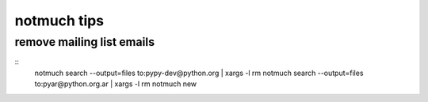 notmuch tips
============

remove mailing list emails
--------------------------

::
        notmuch search --output=files to:pypy-dev@python.org | xargs -l rm
        notmuch search --output=files to:pyar@python.org.ar | xargs -l rm
        notmuch new
